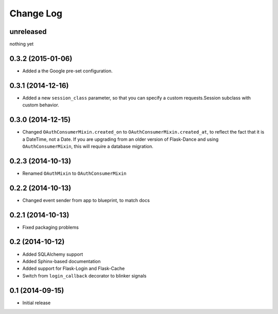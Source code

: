 Change Log
==========

unreleased
----------
nothing yet

0.3.2 (2015-01-06)
------------------
* Added a the Google pre-set configuration.

0.3.1 (2014-12-16)
------------------
* Added a new ``session_class`` parameter, so that you can specify a custom
  requests.Session subclass with custom behavior.

0.3.0 (2014-12-15)
------------------
* Changed ``OAuthConsumerMixin.created_on`` to ``OAuthConsumerMixin.created_at``,
  to reflect the fact that it is a DateTime, not a Date. If you are upgrading
  from an older version of Flask-Dance and using ``OAuthConsumerMixin``,
  this will require a database migration.

0.2.3 (2014-10-13)
------------------
* Renamed ``OAuthMixin`` to ``OAuthConsumerMixin``

0.2.2 (2014-10-13)
------------------
* Changed event sender from app to blueprint, to match docs

0.2.1 (2014-10-13)
------------------
* Fixed packaging problems

0.2 (2014-10-12)
----------------
* Added SQLAlchemy support
* Added Sphinx-based documentation
* Added support for Flask-Login and Flask-Cache
* Switch from ``login_callback`` decorator to blinker signals

0.1 (2014-09-15)
----------------
* Initial release

